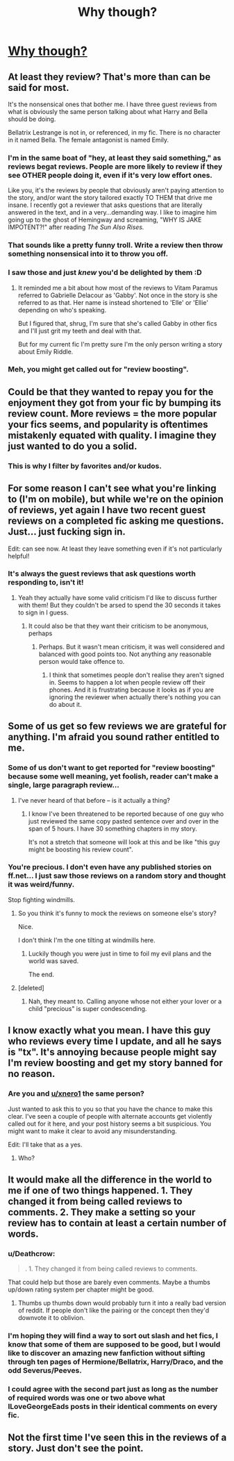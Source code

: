 #+TITLE: Why though?

* [[https://i.redd.it/0stod0gkt1hy.png][Why though?]]
:PROPERTIES:
:Author: Deathcrow
:Score: 24
:DateUnix: 1487612315.0
:DateShort: 2017-Feb-20
:FlairText: Misc
:END:

** At least they review? That's more than can be said for most.

It's the nonsensical ones that bother me. I have three guest reviews from what is obviously the same person talking about what Harry and Bella should be doing.

Bellatrix Lestrange is not in, or referenced, in my fic. There is no character in it named Bella. The female antagonist is named Emily.
:PROPERTIES:
:Author: TE7
:Score: 43
:DateUnix: 1487613107.0
:DateShort: 2017-Feb-20
:END:

*** I'm in the same boat of "hey, at least they said something," as reviews begat reviews. People are more likely to review if they see OTHER people doing it, even if it's very low effort ones.

Like you, it's the reviews by people that obviously aren't paying attention to the story, and/or want the story tailored exactly TO THEM that drive me insane. I recently got a reviewer that asks questions that are literally answered in the text, and in a very...demanding way. I like to imagine him going up to the ghost of Hemingway and screaming, "WHY IS JAKE IMPOTENT?!" after reading /The Sun Also Rises./
:PROPERTIES:
:Score: 14
:DateUnix: 1487617492.0
:DateShort: 2017-Feb-20
:END:


*** That sounds like a pretty funny troll. Write a review then throw something nonsensical into it to throw you off.
:PROPERTIES:
:Author: RenegadeNine
:Score: 3
:DateUnix: 1487623461.0
:DateShort: 2017-Feb-21
:END:


*** I saw those and just /knew/ you'd be delighted by them :D
:PROPERTIES:
:Author: rpeh
:Score: 2
:DateUnix: 1487687688.0
:DateShort: 2017-Feb-21
:END:

**** It reminded me a bit about how most of the reviews to Vitam Paramus referred to Gabrielle Delacour as 'Gabby'. Not once in the story is she referred to as that. Her name is instead shortened to 'Elle' or 'Ellie' depending on who's speaking.

But I figured that, shrug, I'm sure that she's called Gabby in other fics and I'll just grit my teeth and deal with that.

But for my current fic I'm pretty sure I'm the only person writing a story about Emily Riddle.
:PROPERTIES:
:Author: TE7
:Score: 1
:DateUnix: 1487739649.0
:DateShort: 2017-Feb-22
:END:


*** Meh, you might get called out for "review boosting".
:PROPERTIES:
:Score: 1
:DateUnix: 1487638400.0
:DateShort: 2017-Feb-21
:END:


** Could be that they wanted to repay you for the enjoyment they got from your fic by bumping its review count. More reviews = the more popular your fics seems, and popularity is oftentimes mistakenly equated with quality. I imagine they just wanted to do you a solid.
:PROPERTIES:
:Author: Selethe
:Score: 27
:DateUnix: 1487615088.0
:DateShort: 2017-Feb-20
:END:

*** This is why I filter by favorites and/or kudos.
:PROPERTIES:
:Author: tloyc2015
:Score: 2
:DateUnix: 1487721160.0
:DateShort: 2017-Feb-22
:END:


** For some reason I can't see what you're linking to (I'm on mobile), but while we're on the opinion of reviews, yet again I have two recent guest reviews on a completed fic asking me questions. Just... just fucking sign in.

Edit: can see now. At least they leave something even if it's not particularly helpful!
:PROPERTIES:
:Author: FloreatCastellum
:Score: 9
:DateUnix: 1487615176.0
:DateShort: 2017-Feb-20
:END:

*** It's always the guest reviews that ask questions worth responding to, isn't it!
:PROPERTIES:
:Author: TE7
:Score: 6
:DateUnix: 1487615311.0
:DateShort: 2017-Feb-20
:END:

**** Yeah they actually have some valid criticism I'd like to discuss further with them! But they couldn't be arsed to spend the 30 seconds it takes to sign in I guess.
:PROPERTIES:
:Author: FloreatCastellum
:Score: 6
:DateUnix: 1487615400.0
:DateShort: 2017-Feb-20
:END:

***** It could also be that they want their criticism to be anonymous, perhaps
:PROPERTIES:
:Author: tusing
:Score: 6
:DateUnix: 1487627338.0
:DateShort: 2017-Feb-21
:END:

****** Perhaps. But it wasn't mean criticism, it was well considered and balanced with good points too. Not anything any reasonable person would take offence to.
:PROPERTIES:
:Author: FloreatCastellum
:Score: 2
:DateUnix: 1487628117.0
:DateShort: 2017-Feb-21
:END:

******* I think that sometimes people don't realise they aren't signed in. Seems to happen a lot when people review off their phones. And it is frustrating because it looks as if you are ignoring the reviewer when actually there's nothing you can do about it.
:PROPERTIES:
:Author: booksandpots
:Score: 2
:DateUnix: 1487675895.0
:DateShort: 2017-Feb-21
:END:


** Some of us get so few reviews we are grateful for anything. I'm afraid you sound rather entitled to me.
:PROPERTIES:
:Author: booksandpots
:Score: 11
:DateUnix: 1487615034.0
:DateShort: 2017-Feb-20
:END:

*** Some of us don't want to get reported for "review boosting" because some well meaning, yet foolish, reader can't make a single, large paragraph review...
:PROPERTIES:
:Score: 2
:DateUnix: 1487638515.0
:DateShort: 2017-Feb-21
:END:

**** I've never heard of that before -- is it actually a thing?
:PROPERTIES:
:Author: inimically
:Score: 1
:DateUnix: 1487640056.0
:DateShort: 2017-Feb-21
:END:

***** I know I've been threatened to be reported because of one guy who just reviewed the same copy pasted sentence over and over in the span of 5 hours. I have 30 something chapters in my story.

It's not a stretch that someone will look at this and be like "this guy might be boosting his review count".
:PROPERTIES:
:Score: 5
:DateUnix: 1487646327.0
:DateShort: 2017-Feb-21
:END:


*** You're precious. I don't even have any published stories on ff.net... I just saw those reviews on a random story and thought it was weird/funny.

Stop fighting windmills.
:PROPERTIES:
:Author: Deathcrow
:Score: -9
:DateUnix: 1487618294.0
:DateShort: 2017-Feb-20
:END:

**** So you think it's funny to mock the reviews on someone else's story?

Nice.

I don't think I'm the one tilting at windmills here.
:PROPERTIES:
:Author: booksandpots
:Score: 11
:DateUnix: 1487620537.0
:DateShort: 2017-Feb-20
:END:

***** Luckily though you were just in time to foil my evil plans and the world was saved.

The end.
:PROPERTIES:
:Author: Deathcrow
:Score: -10
:DateUnix: 1487621173.0
:DateShort: 2017-Feb-20
:END:


**** [deleted]
:PROPERTIES:
:Score: 2
:DateUnix: 1487644873.0
:DateShort: 2017-Feb-21
:END:

***** Nah, they meant to. Calling anyone whose not either your lover or a child "precious" is super condescending.
:PROPERTIES:
:Author: JayeBird
:Score: -1
:DateUnix: 1487681226.0
:DateShort: 2017-Feb-21
:END:


** I know exactly what you mean. I have this guy who reviews every time I update, and all he says is "tx". It's annoying because people might say I'm review boosting and get my story banned for no reason.
:PROPERTIES:
:Score: 2
:DateUnix: 1487638352.0
:DateShort: 2017-Feb-21
:END:

*** Are you and [[/u/xnero1][u/xnero1]] the same person?

Just wanted to ask this to you so that you have the chance to make this clear. I've seen a couple of people with alternate accounts get violently called out for it here, and your post history seems a bit suspicious. You might want to make it clear to avoid any misunderstanding.

Edit: I'll take that as a yes.
:PROPERTIES:
:Score: 1
:DateUnix: 1487684083.0
:DateShort: 2017-Feb-21
:END:

**** Who?
:PROPERTIES:
:Score: 1
:DateUnix: 1487734707.0
:DateShort: 2017-Feb-22
:END:


** It would make all the difference in the world to me if one of two things happened. 1. They changed it from being called reviews to comments. 2. They make a setting so your review has to contain at least a certain number of words.
:PROPERTIES:
:Author: Englishhedgehog13
:Score: 3
:DateUnix: 1487613388.0
:DateShort: 2017-Feb-20
:END:

*** u/Deathcrow:
#+begin_quote
  . 1. They changed it from being called reviews to comments.
#+end_quote

That could help but those are barely even comments. Maybe a thumbs up/down rating system per chapter might be good.
:PROPERTIES:
:Author: Deathcrow
:Score: 4
:DateUnix: 1487613567.0
:DateShort: 2017-Feb-20
:END:

**** Thumbs up thumbs down would probably turn it into a really bad version of reddit. If people don't like the pairing or the concept then they'd downvote it to oblivion.
:PROPERTIES:
:Score: 2
:DateUnix: 1487685916.0
:DateShort: 2017-Feb-21
:END:


*** I'm hoping they will find a way to sort out slash and het fics, I know that some of them are supposed to be good, but I would like to discover an amazing new fanfiction without sifting through ten pages of Hermione/Bellatrix, Harry/Draco, and the odd Severus/Peeves.
:PROPERTIES:
:Score: 2
:DateUnix: 1487635312.0
:DateShort: 2017-Feb-21
:END:


*** I could agree with the second part just as long as the number of required words was one or two above what ILoveGeorgeEads posts in their identical comments on every fic.
:PROPERTIES:
:Author: Sturmundsterne
:Score: 1
:DateUnix: 1487642323.0
:DateShort: 2017-Feb-21
:END:


** Not the first time I've seen this in the reviews of a story. Just don't see the point.
:PROPERTIES:
:Author: Deathcrow
:Score: 2
:DateUnix: 1487612367.0
:DateShort: 2017-Feb-20
:END:

